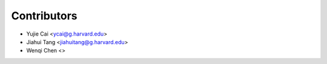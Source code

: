 ============
Contributors
============

* Yujie Cai <ycai@g.harvard.edu>
* Jiahui Tang <jiahuitang@g.harvard.edu>
* Wenqi Chen <>
